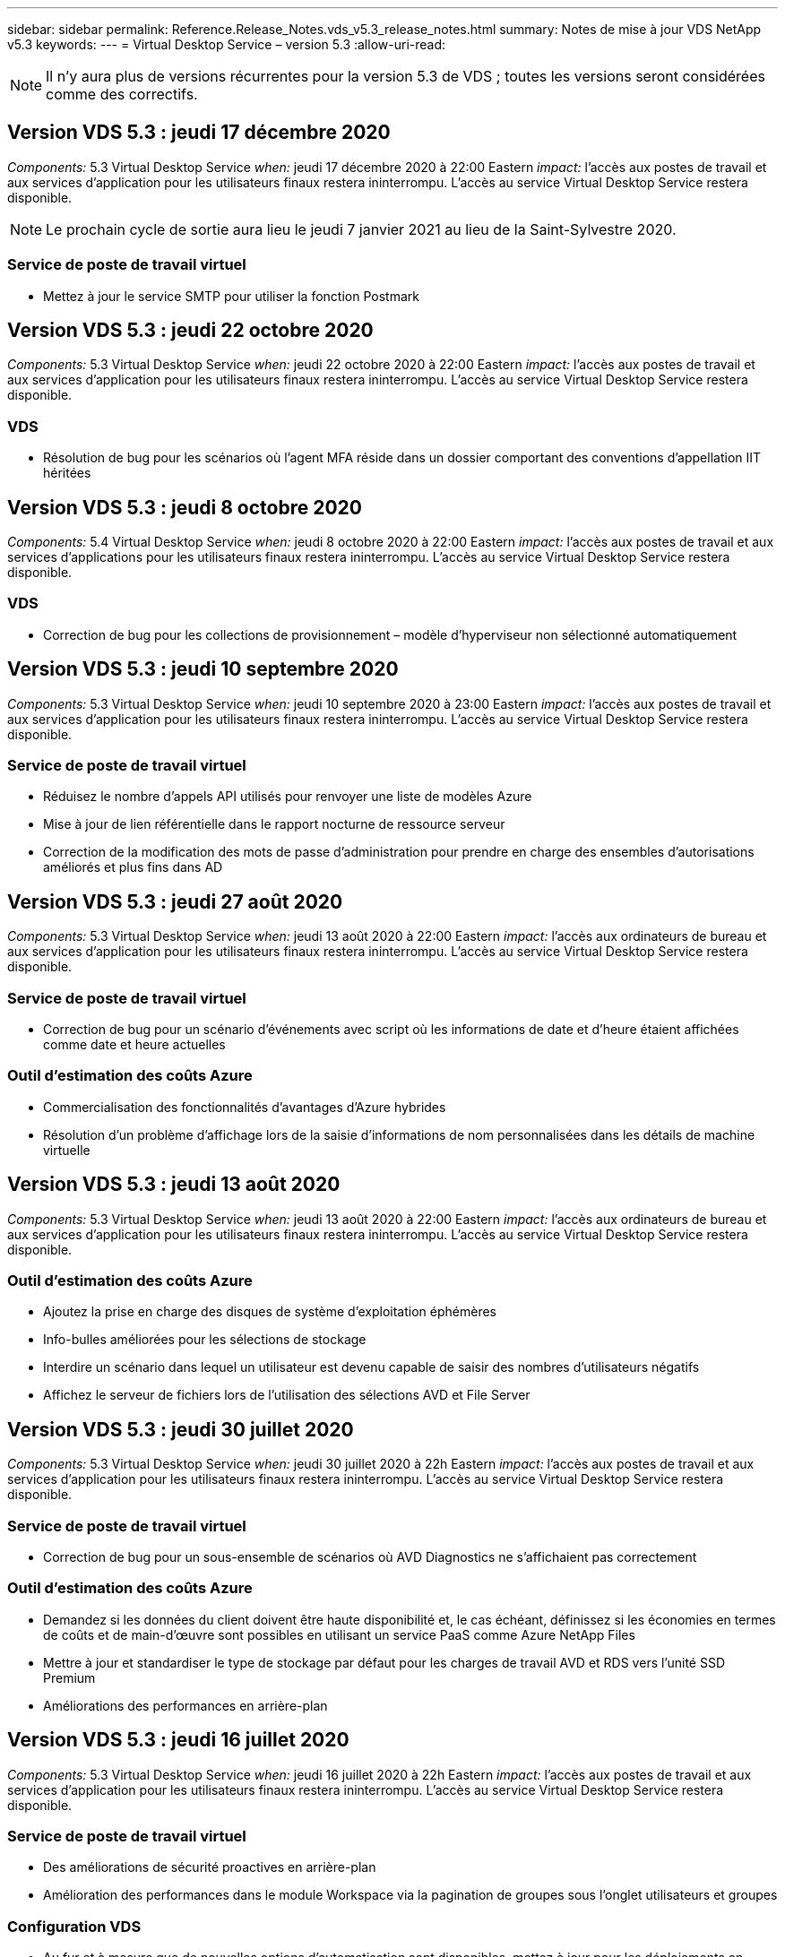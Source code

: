 ---
sidebar: sidebar 
permalink: Reference.Release_Notes.vds_v5.3_release_notes.html 
summary: Notes de mise à jour VDS NetApp v5.3 
keywords:  
---
= Virtual Desktop Service – version 5.3
:allow-uri-read: 



NOTE: Il n'y aura plus de versions récurrentes pour la version 5.3 de VDS ; toutes les versions seront considérées comme des correctifs.



== Version VDS 5.3 : jeudi 17 décembre 2020

_Components:_ 5.3 Virtual Desktop Service _when:_ jeudi 17 décembre 2020 à 22:00 Eastern _impact:_ l'accès aux postes de travail et aux services d'application pour les utilisateurs finaux restera ininterrompu. L'accès au service Virtual Desktop Service restera disponible.


NOTE: Le prochain cycle de sortie aura lieu le jeudi 7 janvier 2021 au lieu de la Saint-Sylvestre 2020.



=== Service de poste de travail virtuel

* Mettez à jour le service SMTP pour utiliser la fonction Postmark




== Version VDS 5.3 : jeudi 22 octobre 2020

_Components:_ 5.3 Virtual Desktop Service _when:_ jeudi 22 octobre 2020 à 22:00 Eastern _impact:_ l'accès aux postes de travail et aux services d'application pour les utilisateurs finaux restera ininterrompu. L'accès au service Virtual Desktop Service restera disponible.



=== VDS

* Résolution de bug pour les scénarios où l'agent MFA réside dans un dossier comportant des conventions d'appellation IIT héritées




== Version VDS 5.3 : jeudi 8 octobre 2020

_Components:_ 5.4 Virtual Desktop Service _when:_ jeudi 8 octobre 2020 à 22:00 Eastern _impact:_ l'accès aux postes de travail et aux services d'applications pour les utilisateurs finaux restera ininterrompu. L'accès au service Virtual Desktop Service restera disponible.



=== VDS

* Correction de bug pour les collections de provisionnement – modèle d'hyperviseur non sélectionné automatiquement




== Version VDS 5.3 : jeudi 10 septembre 2020

_Components:_ 5.3 Virtual Desktop Service _when:_ jeudi 10 septembre 2020 à 23:00 Eastern _impact:_ l'accès aux postes de travail et aux services d'application pour les utilisateurs finaux restera ininterrompu. L'accès au service Virtual Desktop Service restera disponible.



=== Service de poste de travail virtuel

* Réduisez le nombre d'appels API utilisés pour renvoyer une liste de modèles Azure
* Mise à jour de lien référentielle dans le rapport nocturne de ressource serveur
* Correction de la modification des mots de passe d'administration pour prendre en charge des ensembles d'autorisations améliorés et plus fins dans AD




== Version VDS 5.3 : jeudi 27 août 2020

_Components:_ 5.3 Virtual Desktop Service _when:_ jeudi 13 août 2020 à 22:00 Eastern _impact:_ l'accès aux ordinateurs de bureau et aux services d'application pour les utilisateurs finaux restera ininterrompu. L'accès au service Virtual Desktop Service restera disponible.



=== Service de poste de travail virtuel

* Correction de bug pour un scénario d'événements avec script où les informations de date et d'heure étaient affichées comme date et heure actuelles




=== Outil d'estimation des coûts Azure

* Commercialisation des fonctionnalités d'avantages d'Azure hybrides
* Résolution d'un problème d'affichage lors de la saisie d'informations de nom personnalisées dans les détails de machine virtuelle




== Version VDS 5.3 : jeudi 13 août 2020

_Components:_ 5.3 Virtual Desktop Service _when:_ jeudi 13 août 2020 à 22:00 Eastern _impact:_ l'accès aux ordinateurs de bureau et aux services d'application pour les utilisateurs finaux restera ininterrompu. L'accès au service Virtual Desktop Service restera disponible.



=== Outil d'estimation des coûts Azure

* Ajoutez la prise en charge des disques de système d'exploitation éphémères
* Info-bulles améliorées pour les sélections de stockage
* Interdire un scénario dans lequel un utilisateur est devenu capable de saisir des nombres d'utilisateurs négatifs
* Affichez le serveur de fichiers lors de l'utilisation des sélections AVD et File Server




== Version VDS 5.3 : jeudi 30 juillet 2020

_Components:_ 5.3 Virtual Desktop Service _when:_ jeudi 30 juillet 2020 à 22h Eastern _impact:_ l'accès aux postes de travail et aux services d'application pour les utilisateurs finaux restera ininterrompu. L'accès au service Virtual Desktop Service restera disponible.



=== Service de poste de travail virtuel

* Correction de bug pour un sous-ensemble de scénarios où AVD Diagnostics ne s'affichaient pas correctement




=== Outil d'estimation des coûts Azure

* Demandez si les données du client doivent être haute disponibilité et, le cas échéant, définissez si les économies en termes de coûts et de main-d'œuvre sont possibles en utilisant un service PaaS comme Azure NetApp Files
* Mettre à jour et standardiser le type de stockage par défaut pour les charges de travail AVD et RDS vers l'unité SSD Premium
* Améliorations des performances en arrière-plan




== Version VDS 5.3 : jeudi 16 juillet 2020

_Components:_ 5.3 Virtual Desktop Service _when:_ jeudi 16 juillet 2020 à 22h Eastern _impact:_ l'accès aux postes de travail et aux services d'application pour les utilisateurs finaux restera ininterrompu. L'accès au service Virtual Desktop Service restera disponible.



=== Service de poste de travail virtuel

* Des améliorations de sécurité proactives en arrière-plan
* Amélioration des performances dans le module Workspace via la pagination de groupes sous l'onglet utilisateurs et groupes




=== Configuration VDS

* Au fur et à mesure que de nouvelles options d'automatisation sont disponibles, mettez à jour pour les déploiements en sélectionnant Azure Active Directory Domain Services (AADDS) pour assurer l'utilisation du niveau de service standard
* Mettez à jour pour refléter une modification apportée à un appel de l'API MICROSOFT ARM




=== Expérience de connexion HTML5

* Mises à jour visant à refléter la promotion de la marque NetApp/la formulation




=== Outil d'estimation des coûts Azure

* Afficher les prix de manière dynamique par région
* Afficher si les services pertinents sont disponibles dans la région sélectionnez pour s'assurer que les utilisateurs comprennent si la fonctionnalité souhaitée sera disponible dans cette région. Ces services sont :
* Azure NetApp Files
* Services de domaine Azure Active Directory
* Ordinateurs virtuels NV et NV v4 (compatibilité GPU




== Version VDS 5.3 : jeudi 25 juin 2020

_Components:_ 5.3 Virtual Desktop Service _when:_ jeudi 25 juin 2020 à 22 h (heure de l'est) _impact:_ l'accès aux postes de travail et aux services d'application pour les utilisateurs finaux restera ininterrompu. L'accès au service Virtual Desktop Service restera disponible.



=== Service de poste de travail virtuel

* Mises à jour visant à refléter la promotion de la marque NetApp/la formulation
* Correction de bug pour un scénario isolé où la liste des utilisateurs n'était pas populating comme prévu
* Correction de bug pour un scénario dans lequel les déploiements manuels recevaient une configuration GPO qui n'était que partiellement correcte




=== Assistant d'installation VDS

* Prise en charge d'American Express
* Mises à jour visant à refléter la promotion de la marque NetApp/la formulation




=== API REST

* Améliorations continues permettant de collecter et d'afficher les données de liste plus rapidement




== Version VDS 5.3 : jeudi 11 juin 2020

_Components:_ 5.3 Virtual Desktop Service _when:_ jeudi 11 juin 2020 à 22 h (heure de l'est) _impact:_ l'accès aux postes de travail et aux services d'application pour les utilisateurs finaux restera ininterrompu. L'accès au service Virtual Desktop Service restera disponible.



=== Service de poste de travail virtuel

* Améliorations proactives du traitement par API
* Renforcement proactif et continu des éléments de plateforme




=== Outils et services Cloud Workspace

* Améliorations continues des déclencheurs Live Scaling
* Correction automatique améliorée des problèmes identifiés lors de la migration d'un déploiement de vCloud à vSphere




== VDS 5.3 correctif: Thurs. 7 mai 2020

_Components:_ 5.3 Virtual Desktop Service _when:_ mercredi 3 juin 2020 à 10 h 00 à 10 h 30 Eastern _impact:_ l'accès aux postes de travail et aux services applicatifs pour les utilisateurs finaux restera ininterrompu. L'accès au service Virtual Desktop Service restera disponible.



=== Outils et services Cloud Workspace

* Correctif pour un élément automatisé d'automatisation du déploiement de plateforme. Cela ne s'applique qu'aux nouveaux déploiements : aucun impact n'aura sur les déploiements existants.
* Correction de bogues pour les déploiements dans une structure Active Directory existante




== Version VDS 5.3 : jeudi 28 mai 2020

_Components:_ 5.3 Virtual Desktop Service _when:_ jeudi 28 mai 2020 à 22 h (heure de l'est) _impact:_ l'accès aux postes de travail et aux services d'application pour les utilisateurs finaux restera ininterrompu. L'accès au service Virtual Desktop Service restera disponible.



=== Service de poste de travail virtuel

* Mises à jour visant à refléter la promotion de la marque NetApp/la formulation
* Amélioration des performances pour le module Workspace
* Fonctions VDS d'amélioration proactive de la stabilité alimentées par des appels API fréquemment utilisés




=== Déploiement de services de postes de travail virtuels

* Rationalisation de l'empreinte de la plateforme VDS dans les déploiements Azure
* Correction de bug pour un scénario facultatif lors du déploiement dans une structure Active Directory existante




=== Services et outils de bureau virtuel

* Améliorations continues de la façon dont le nombre d'utilisateurs connectés à un serveur est identifié pour Live Scaling




=== Client Web Virtual Desktop Service

* Mise à jour de la marque pour refléter la promotion de la marque NetApp ou la formulation
* Prise en charge du raccourcissement des URL enregistrées en tant que favoris qui sont plus longs que les liens par défaut du client Web vers les liens par défaut du client Web (cloudworkspace.com/login/ à cloudworkspace.com, par exemple)




=== Outil d'estimation des coûts Azure

* Ajoutez des options SQL Server pour obtenir davantage de tailles/séries de machines virtuelles
* Mettez à jour la façon dont le prix de l'adresse IP est affiché – n'affichez pas le coût de l'adresse IP, sauf si des adresses IP supplémentaires sont ajoutées




== Publication de CWMS 5.3 : Thurs., 14 mai 2020

_Components:_ 5.3 Cloud Workspace Management Suite _when:_ jeudi 14 mai 2020 at 22h – 11h Eastern _impact:_ l'accès aux postes de travail et aux services d'application Cloud Workspace pour les utilisateurs finaux restera ininterrompu. L'accès à la suite de gestion de l'espace de travail cloud restera disponible.



=== Outil d'estimation des coûts Azure

* Mise à jour du message pour refléter la promotion de la marque NetApp ou la formulation
* Mise à jour du serveur de plate-forme pour refléter l'utilisation de D2S v3
* Mise à jour des détails de la licence Windows 10 Enterprise E3 et du prix
* Changez le choix de stockage par défaut sur Azure NetApp Files




== CWMS 5.3 correctif: Thurs. 7 mai 2020

_Components:_ 5.3 Cloud Workspace Management Suite _when:_ Vendredi 8 mai 2020 à 10:15 – 10:30 Eastern _impact:_ l'accès aux postes de travail et aux services d'application Cloud Workspace pour les utilisateurs finaux restera ininterrompu. L'accès à la suite de gestion de l'espace de travail cloud restera disponible.



=== Outils et services Cloud Workspace

* Correction de bug pour la méthode dans laquelle les enregistrements DNS sont définis pour une combinaison spécifique de paramètres pendant le processus de déploiement




== Publication de CWMS 5.3 : Thurs., le 30 avril 2020

_Components:_ 5.3 Cloud Workspace Management Suite _when:_ jeudi 30 avril 2020 à 22h, Eastern _impact:_ l'accès aux postes de travail et aux services d'application Cloud Workspace pour les utilisateurs finaux restera ininterrompu. L'accès à la suite de gestion de l'espace de travail cloud restera disponible.



=== Suite de gestion de l'espace de travail cloud

* Amélioration du suivi des sessions pour permettre une mise à jour future – option permettant d'afficher un aperçu des fonctionnalités futures
* Mise à jour vers des événements avec script pour permettre une plus grande flexibilité dans les applications et les activités
* Correction des bogues pour une combinaison spécifique de configurations de collections de provisionnement




=== Outils et services Cloud Workspace

* Activez la possibilité de définir la planification de la charge de travail par pool hôte AVD
* Amélioration du processus de création de nouveaux déploiements dans une structure AD existante
* Attribuez des chemins de données données/domicile/profil aux entreprises qui utilisent Azure Files
* Activez la possibilité de gérer les pools de ressources
* Amélioration de la gestion des caractères spéciaux dans le processus de l'assistant de déploiement
* Ajustement des composants HTML5 automatisés dans le cadre du déploiement pour les charges de travail RDS (et non AVD




=== API REST

* Liste mise à jour des régions Azure disponibles pour le déploiement
* Amélioration de la gestion de l'intégration d'Azure Backup pour les serveurs avec le rôle TSData
* Résolution d'un problème dans un sous-ensemble de scénarios où une connexion échouée entraîne l'échec de deux tentatives de connexion consignées




=== Configuration CWA

* Conformément aux bonnes pratiques Azure, appliquez que les détails des adresses IP de sous-réseau se trouvent dans une plage d'adresses IP privées. Les plages IP privées acceptées sont les suivantes :
+
** 192.168.0.0 à 192.168.255.255
** 172.16.0.0 à 172.31.255.255
** 10.0.0.0 à 10.255.255.255






=== Expérience de connexion HTML5

* Les améliorations apportées à l'hébergement en arrière-plan pour https://login.cloudworkspace.com[] et https://login.cloudjumper.com[]. Remarque : il n'y aura aucun impact sur les portails de connexion HTML5 personnalisés.
* Correction de bug pour un sous-ensemble de scénarios où la réinitialisation du mot de passe en libre-service n'a pas été présentée




== CWMS 5.3 correctif : Wedn. 22 avril 2020

_Components:_ 5.3 Cloud Workspace Management Suite _when:_ mercredi 22 avril 2020 à 22h, Eastern _impact:_ l'accès aux postes de travail et aux services d'application Cloud Workspace pour les utilisateurs finaux restera ininterrompu. L'accès à la suite de gestion de l'espace de travail cloud restera disponible.



=== Suite de gestion de l'espace de travail cloud

* Mise à niveau des performances pour répondre au renforcement de l'utilisation par les clients




== Publication de CWMS 5.3 : Thurs., le 16 avril 2020

_Components:_ 5.3 Cloud Workspace Management Suite _when:_ jeudi 16 avril 2020 à 22h, Eastern _impact:_ l'accès aux postes de travail et aux services d'application Cloud Workspace pour les utilisateurs finaux restera ininterrompu. L'accès à la suite de gestion de l'espace de travail cloud restera disponible.



=== Suite de gestion de l'espace de travail cloud

* Améliorations continues de la validation de la création de VM du pool hôte AVD (comptabilité avec les délais de traitement Azure dus à une augmentation de l'activité Azure suite au COVID-19)
* Amélioration de la stabilité AVD lors de l'initialisation AVD – si le nom de tenant AVD n'est pas unique à AVD globalement, CloudJumper le remplace par une chaîne mise à jour propre au déploiement/locataire.
* Inclure la prise en charge des caractères spéciaux dans les adresses e-mail dans la fonctionnalité de réinitialisation du mot de passe CWMS
* Correction de bug pour un sous-ensemble de scénarios lors de l'ajout d'applications à un groupe d'applications AVD RemoteApp n'a pas extrait d'applications du menu Démarrer
* Correction de bug pour un sous-ensemble du rapport d'activité de l'utilisateur
* Supprimer l'exigence d'une description d'un pool d'hôtes AVD (reste comme et champ facultatif)
* Correction des bogues dans un scénario à franges où les machines virtuelles d'un pool hôte partagé ont été balisées comme des machines virtuelles VDI




=== Configuration CWA

* Prise en charge supplémentaire des codes de commande pour les flux de travail des distributeurs




=== Outils et services Cloud Workspace

* Améliorations apportées à la dégestion des machines virtuelles gérées par l'outil Solarwinds Orion RMM pour répondre aux besoins de la planification des charges de travail




== Publication de CWMS 5.3 : jeudi 2 avril 2020

_Components:_ 5.3 Cloud Workspace Management Suite _when:_ jeudi 2 avril 2020 à 22h, Eastern _impact:_ l'accès aux postes de travail et aux services d'application Cloud Workspace pour les utilisateurs finaux restera ininterrompu. L'accès à la suite de gestion de l'espace de travail cloud restera disponible.



=== Suite de gestion de l'espace de travail cloud

* Correction de l'historique des activités résolution d'un problème d'affichage pour les déploiements régionaux où la localisation des dates empêchait certains antécédents d'activité d'être visibles dans le système CWMS
* Amélioration de la collecte de données pour permettre des images de toutes tailles
* Correction des bogues pour les déploiements AADDS dans des locataires Azure avec plusieurs domaines – les nouveaux utilisateurs utilisent auparavant le domaine Azure principal plutôt que de faire correspondre l'ID de connexion de l'espace de travail
* Correction des bogues de l'historique des activités lors de la mise à jour d'un nom d'utilisateur : la fonctionnalité fonctionne comme prévu, mais le nom d'utilisateur précédent n'était pas affiché correctement




=== Configuration CWA

* Amélioration de la gestion des comptes MFA sur les comptes CWMS utilisés lors de l'enregistrement
* Réduction des autorisations appliquées lors du déploiement




=== Outils et services Cloud Workspace

* Réduction des autorisations requises pour les services/l'automatisation continus
* Améliorations des processus pour réduire la consommation de ressources sur CWMGR1




=== API REST

* Correction de bug pour l'historique des activités lors de la mise à jour d'un nom d'utilisateur




== CWMS 5.3 correctif : Tues. 24 mars 2020

_Components:_ 5.3 Cloud Workspace Management Suite _when:_ Mardi 24 mars 2020 à 22h, Eastern _impact:_ l'accès aux bureaux et aux services d'application Cloud Workspace pour les utilisateurs finaux restera ininterrompu. L'accès à la suite de gestion de l'espace de travail cloud restera disponible.



=== Outil d'estimation des coûts Azure

* Mise à jour de la description des types d'utilisateurs AVD et des programmes qu'ils exécutent conformément à la documentation Microsoft
* Une clarté accrue pour la licence CWMS




=== Publication de CWMS 5.3 : Thurs., 19 mars 2020

_Components:_ 5.3 Cloud Workspace Management Suite _when:_ jeudi 19 mars 2020 à 22h, Eastern _impact:_ l'accès aux bureaux et aux services d'application Cloud Workspace pour les utilisateurs finaux restera ininterrompu. L'accès à la suite de gestion de l'espace de travail cloud restera disponible.



=== Suite de gestion de l'espace de travail cloud

* Amélioration de la connexion au serveur pour les déploiements sur plusieurs sites : détectez automatiquement le site auquel l'administrateur CWMS se connecte et traite la connexion
* L'activation du mode de migration désactive désormais la mise à l'échelle directe
* Correctif pour l'activation de Cloud Workspace Services pour un client existant




=== Configuration CWA

* Améliorations en arrière-plan de l'assistant de déploiement




== Publication de CWMS 5.3 : Thurs., 5 mars 2020

_Components:_ 5.3 Cloud Workspace Management Suite _when:_ jeudi 5 mars 2020 à 22h, Eastern _impact:_ l'accès aux bureaux et aux services d'application Cloud Workspace pour les utilisateurs finaux restera ininterrompu. L'accès à la suite de gestion de l'espace de travail cloud restera disponible.



=== Suite de gestion de l'espace de travail cloud

* Amélioration des performances du rapport client principal
* Supprimez la fonction de suppression d'une machine virtuelle qui n'a pas été correctement créée, car elle ne peut pas être supprimée si elle n'a jamais été créée




=== Outils et services Cloud Workspace

* Correction des bogues pour le traitement normal des déploiements sur plusieurs sites dans lesquels les paramètres de configuration DC ne sont pas correctement configurés
* Correction des bogues pour les déploiements multisite dans lesquels les sites vSphere ont des types d'allocation de ressources définis sur fixe




=== Portail HTML 5

* Amélioration du processus pour les utilisateurs se connectant avec les informations d'identification AVD




=== Outil d'estimation des coûts Azure

* Amélioration de la clarté pour Live Scaling
* Formulation des ajustements pour correspondre aux messages Microsoft AVD
* Correction des bogues pour la planification des charges de travail et l'évolutivité en direct, détails des économies dans des devis très personnalisés




== Publication de CWMS 5.3 : Thurs., le 20 février 2020

_Components:_ 5.3 Cloud Workspace Management Suite _when:_ jeudi 20 février 2020 at 22h – 11h Eastern _impact:_ l'accès aux bureaux et aux services d'application Cloud Workspace pour les utilisateurs finaux restera ininterrompu. L'accès à la suite de gestion de l'espace de travail cloud restera disponible.



=== Suite de gestion de l'espace de travail cloud

* Passer le mot SDDC au déploiement dans l'onglet VM Resource du module espaces de travail




=== Configuration CWA

* Rationaliser le processus d'application des règles lors du déploiement
* Sécurité accrue pour les nouveaux déploiements avec Azure Active Directory Domain Services
* Sécurité accrue pour les nouveaux déploiements : une isolation de sous-réseau définie (par opposition aux sous-réseaux plats) est requise au cours du déploiement
* Correction des bogues pour les déploiements RDS (non AVD) lors de l'application d'une licence ThinPrint
* Correction des bogues pour le traitement correct de l'installation ou non de ThinPrint dans DC Config
* Vérifications et validation supplémentaires pour les entreprises qui choisissent d'exploiter la fonctionnalité FTP




=== Outils et services Cloud Workspace

* Correction d'un bug pour des actions automatisées lorsqu'un déploiement avec plusieurs sites a un site mal configuré
* Correction de bug pour une instance où la suppression d'une machine virtuelle n'a pas correctement effacé la machine virtuelle en arrière-plan
* Améliorations des fonctionnalités et correctifs de bogues lors des tests de connectivité de l'hyperviseur dans DC Config




=== API REST

* Amélioration des performances lors de l'affichage de la liste des utilisateurs d'une organisation
* Amélioration des performances lors de l'affichage de la liste des applications d'une entreprise
* Amélioration des fonctionnalités lors de l'ajout d'utilisateurs aux groupes d'applications AVD :
* Limitez le nombre d'utilisateurs importés à 425
* Si vous tentez d'importer plus de 425 utilisateurs, procédez à l'importation des 425 premiers utilisateurs et affichez que la limite d'AVD pour les importations utilisateur est de 425 et qu'ils peuvent procéder à des importations supplémentaires en 5 minutes
* Mettez à jour pour indiquer que le nombre d'utilisateurs d'un groupe correspond au nombre d'utilisateurs de Cloud Workspace d'un groupe par rapport au nombre total d'utilisateurs d'un groupe (ce qui peut être moins lors du déploiement dans une structure Active Directory existante).
* Activer les affectations d'applications via le groupe de sécurité pour les utilisateurs nommés qui sont membres du groupe (les groupes imbriqués ne recevront pas l'affectation d'applications)




=== Outil d'estimation des coûts Azure

* Ajoutez un lien en bas de la page pour que les utilisateurs puissent demander de l'aide
* Azure NetApp Files par défaut pour le niveau Premium
* Ajoutez des unités de stockage SSD Premium aux options pour le type de stockage Fileserver
* Texte de mise à jour pour les services de domaine Azure Active Directory – changement de AADDS à Azure AD Domain Services
* Mettre à jour le texte pour Active Directory – passer de la ou des machines virtuelles Active Directory Windows à Active Directory Windows Server




== CWMS 5.3 correctif: Thurs., 13 février 2020

_Components:_ 5.3 Cloud Workspace Management Suite _when:_ jeudi 13 février 2020 at 22h – 11h Eastern _impact:_ l'accès aux bureaux et aux services d'application Cloud Workspace pour les utilisateurs finaux restera ininterrompu. L'accès à la suite de gestion de l'espace de travail cloud restera disponible.



=== Outil d'estimation des coûts Azure

* Résolution des erreurs de prix lors de l'utilisation de machines virtuelles E-Series dans un sous-ensemble de scénarios




== Publication de CWMS 5.3 : Thurs., le 6 février 2020

_Components:_ 5.3 Cloud Workspace Management Suite _when:_ jeudi 6 février 2020 at 22h – 11h Eastern _impact:_ l'accès aux bureaux et aux services d'application Cloud Workspace pour les utilisateurs finaux restera ininterrompu. L'accès à la suite de gestion de l'espace de travail cloud restera disponible.



=== Suite de gestion de l'espace de travail cloud

* Amélioration des détails de l'état du provisionnement lors du processus de création de VM
* Amélioration de la gestion de l'automatisation pour les machines virtuelles hôtes de session nouvellement créées qui font partie d'un pool hôte AVD
* Amélioration des performances du rapport d'activité utilisateur lorsqu'il inclut « uniquement les utilisateurs d'accès au serveur »




=== Outils et services Cloud Workspace

* Correction de bogues pour la gestion des chemins de données lorsque les administrateurs modifient manuellement des comptes d'utilisateur dans Active Directory traditionnel (non Azure)
* Planification des charges de travail améliorée dans les scénarios nuancés




=== Outil d'estimation des coûts Azure

* Décrivez les économies spécifiques obtenues via la planification des charges de travail et la mise à niveau dynamique séparément par rapport à combinés
* Afficher les versions “S” des serveurs pour prendre en charge le stockage Premium (SSD)
* Mise en page améliorée pour les estimations imprimées
* Correction de bug pour un problème dans lequel la tarification de SQL Server n'était pas calculée correctement




== Publication de CWMS 5.3 : Thurs., le 23 janvier 2020

_Components:_ 5.3 Cloud Workspace Management Suite _when:_ jeudi 23 janvier 2020 at 22h – 11h Eastern _impact:_ l'accès aux bureaux et aux services d'application Cloud Workspace pour les utilisateurs finaux restera ininterrompu. L'accès à la suite de gestion de l'espace de travail cloud restera disponible.



=== Suite de gestion de l'espace de travail cloud

* Rediriger l'ancien https://iit.hostwindow.net[] site à la moderne https://manage.cloudworkspace.com[]
* Correction d'un bug pour un sous-ensemble d'administrateurs CWMS se connectant via IE 11
* Corriger un problème visuel où la suppression d'un utilisateur API les a correctement supprimés en arrière-plan, mais n'était pas visible comme supprimé dans CWMS
* Rationalisez le processus d'annulation des abonnements afin que vous puissiez reprovisionner un nouvel environnement de test ou de nouvelle souscription
* Amélioration de la carte de service – consultez uniquement les serveurs hôtes de session en ligne pour les icônes à placer pour les raccourcis d'application




=== Application cloud Resource

* Prise en charge de l'importation d'utilisateurs à partir d'une UO ou d'un groupe de sécurité Active Directory via la ligne de commande




=== Outils et services Cloud Workspace

* Améliorations de Live Scaling en arrière-plan




=== Configuration CWA

* Amélioration de la gestion des scénarios lorsque le compte utilisé pendant le processus de configuration de CWA a appliqué MFA




=== Outil d'estimation des coûts Azure

* Mettre à jour les paramètres par défaut du dimensionnement des machines virtuelles afin de refléter les recommandations de Microsoft




== Publication de CWMS 5.3 : Thurs., le 9 janvier 2020

_Components:_ 5.3 Cloud Workspace Management Suite _when:_ jeudi 9 janvier 2020 at 22h – 11h Eastern _impact:_ l'accès aux bureaux et aux services d'application Cloud Workspace pour les utilisateurs finaux restera ininterrompu. L'accès à la suite de gestion de l'espace de travail cloud restera disponible.



=== Suite de gestion de l'espace de travail cloud

* Mise à jour des phrases dans l'e-mail reçu par les administrateurs après la création d'un espace de travail pour refléter les liens mis à jour
* Correction de bug pour un problème dans lequel les serveurs n'appartenaient pas à la liste serveurs si une série d'erreurs d'autorisations de dossier existait
* La correction des bogues pour les serveurs n'apparadait pas dans la liste serveurs si un pool de ressources n'était pas présent dans la table Resource pools de CWMGR1




=== Application cloud Resource

* Prise en charge de l'importation d'utilisateurs à partir d'un groupe de sécurité Active Directory.
* Validation améliorée : assurez-vous que le paramètre de ligne de commande approprié est utilisé pour les arguments/serveurs de ligne de commande
* Validation améliorée : recherchez les utilisateurs en double lors de l'importation à partir de la ligne de commande
* Validation améliorée : assurez-vous que les serveurs importés appartiennent au site spécifié lors de l'importation à partir de la ligne de commande




=== API REST

* Autres améliorations de sécurité en coulisses




=== Outils et services Cloud Workspace

* Stabilité améliorée du traitement des commandes en arrière-plan
* Améliorations de la planification des charges de travail et de l'évolutivité dynamique en arrière-plan
* Planification des charges de travail supplémentaires et stabilité de l'évolutivité dynamique en arrière-plan
* Mises à jour et améliorations de FSLogix dans de nouveaux déploiements – redirection des téléchargements et des favoris vers le conteneur de profils afin d'aligner les meilleures pratiques
* Améliorations supplémentaires de la stabilité de la création de VM du pool hôte
* Présentez la possibilité de spécifier la passerelle pour les nouveaux sites
* Validation améliorée de l'automatisation pour les VM
* Gestion automatisée et améliorée des bases de données
* Amélioration de la gestion de la création d'utilisateurs si l'action se produit au même moment que les machines virtuelles sont mises hors tension
* Gestion rationalisée des disques temporaires dans les déploiements Microsoft Azure
* Amélioration de la gestion du type d'allocation des ressources pour les déploiements GCP
* Correction de bug pour l'extension de disque dans les data centers ProfileBricks
* Stabilité améliorée pour la création de clients basés sur App Services
* Correction des bogues et amélioration de la stabilité après conversion d'un serveur d'un rôle à un autre




== Publication de CWMS 5.3 : le 20 décembre 2019

_Components:_ 5.3 Cloud Workspace Management Suite _when:_ Vendredi 20 décembre 2019 à 22h – 11h Eastern _impact:_ l'accès aux postes de travail et aux services d'application Cloud Workspace pour les utilisateurs finaux restera ininterrompu. L'accès à la suite de gestion de l'espace de travail cloud restera disponible.



=== Outils et services Cloud Workspace

* Correction du scénario dans lequel la journalisation des activités utilisateur n'enregistre pas les données avec succès




== Publication de CWMS 5.3 : Thurs., 19 décembre 2019

_Components:_ 5.3 Cloud Workspace Management Suite _when:_ jeudi 19 décembre 2019 at 22h – 11h Eastern _impact:_ l'accès aux postes de travail et aux services d'application Cloud Workspace pour les utilisateurs finaux restera ininterrompu. L'accès à la suite de gestion de l'espace de travail cloud restera disponible.



=== Suite de gestion de l'espace de travail cloud

* Améliorations pour la surveillance de la disponibilité CWMS
* Corriger un problème avec AVD App group User modal où le nom d'utilisateur n'est pas toujours sélectionné correctement lorsqu'il contient des lettres majuscules
* Correction de la pagination dans la liste des utilisateurs pour les membres du rôle d'administrateur 'support utilisateur uniquement'
* Correction de l'alignement des boutons radio dans la boîte de dialogue de configuration MFA
* Amélioration du chargement de la page Tableau de bord/Présentation en supprimant la dépendance de la carte de service
* Résolution du problème auquel les utilisateurs admin ne peuvent pas réinitialiser leurs propres mots de passe s'ils ne disposent pas des autorisations de modification administrateur
* Améliorations collecte de la journalisation de débogage pour un dépannage ultérieur




=== Application cloud Resource

* Amélioration des fonctionnalités : permet l'importation d'utilisateurs en fonction de l'appartenance au groupe AD.
* Amélioration des fonctionnalités : permet de spécifier l'identifiant d'ouverture de session par défaut lors de l'importation




=== Outil d'estimation des coûts Azure

* Amélioration du texte et de l'info-bulle pour le stockage sous les machines virtuelles




=== Configuration CWA

* Améliorations des workflows de déploiement de versions




=== Outils et services Cloud Workspace

* Amélioration de la gestion du verrouillage du serveur de données lors de la création d'un nouvel utilisateur
* Correction du scénario dans lequel un client n'est pas correctement signalé comme une société de cache pendant la planification des charges de travail
* Corriger pour mettre à jour correctement la table d'entreprise lorsqu'une organisation est créée sans espace de travail
* Correction des caractères non valides ajoutés au nom de pool d'hôtes AVD dans la base de données du plan de contrôle local
* Résolution des problèmes liés à la planification des charges de travail lorsqu'une machine virtuelle est répertoriée dans la base de données de plan de contrôle local, mais pas l'hyperviseur
* Résolution des problèmes empêchant toute extension automatique de disques dans l'hyperviseur Azure par certaines machines virtuelles
* Correction de l'erreur d'approvisionnement client "le lecteur de données en attente n'est pas valide"
* Corriger pour l'échec de l'installation de CWAgent dans certains scénarios
* Amélioration de TestVDCTools pour permettre l'affectation d'URL de passerelle RDS pendant la création d'un nouveau site
* Corriger l'échec de la planification de la charge de travail dans certains scénarios où il est défini sur activé
* Résolution des problèmes de démarrage des serveurs lorsque le système est encore dans le cache
* Résolution du problème de mise sous tension de certaines machines virtuelles après l'extension automatique de disque
* Résolution des problèmes liés à la gestion des dossiers/autorisations lors de l'utilisation d'Azure Files ou de Azure NetApp Files




== Version CWMS 5.3 : LUN. 2 décembre 2019

_Components:_ 5.3 Cloud Workspace Management Suite _when:_ Monday 2 December 2019 at 22h – 23h Eastern _impact:_ l'accès aux bureaux et aux services d'application Cloud Workspace pour les utilisateurs finaux restera ininterrompu. L'accès à la suite de gestion de l'espace de travail cloud restera disponible.



=== Suite de gestion de l'espace de travail cloud

* Améliorations apportées aux installations automatisées FSLogix
* Mises à jour et correctifs de Live Scaling
* Ajoutez des machines virtuelles AMD (non GPU) à la liste déroulante dans CWMS
* Prise en charge de plusieurs locataires dans le même déploiement AVD




=== Configuration CWA

* Améliorations de clarté dans la section aide/support Configuration CWA




=== Outil d'estimation des coûts Azure

* Correction de bug pour un scénario où la sélection de ne pas inclure les licences Microsoft dans l'estimation continue à l'inclure




=== Application cloud Resource

* Validation supplémentaire lors de l'utilisation de la fonctionnalité de ligne de commande du site Data Center
* Nouvel argument de ligne de commande – /listserversinsite
* Amélioration de la configuration – lors de l'importation d'une entreprise, définissez maintenant le déploiement RDSH pour utiliser la passerelle RDHS configurée pour le site




=== Outils et services Cloud Workspace

* Mise à jour des éléments de prise en charge de vCloud dans DC Config
* Amélioration de TestVDCTools pour détecter correctement le type de serveur dans des scénarios plus spécifiques




== Publication de CWMS 5.3 : Thurs., 14 novembre 2019

_Components:_ 5.3 Cloud Workspace Management Suite _when:_ jeudi 14 novembre 2019 à 22h, Eastern _impact:_ l'accès aux postes de travail et aux services d'application Cloud Workspace pour les utilisateurs finaux restera ininterrompu. L'accès à la suite de gestion de l'espace de travail cloud restera disponible.



=== Suite de gestion de l'espace de travail cloud

* Redondance/haute disponibilité supplémentaires ajoutées en arrière-plan
* Les menus déroulants du CWMS seront recherchés
* Amélioration des performances lors de l'utilisation du module espaces de travail
* Amélioration des performances lors de l'utilisation de la section serveurs du module espaces de travail
* Afficher le nom du pool d'hôtes dans la section serveurs du module espaces de travail
* La section serveurs du module espaces de travail sera désormais paginée et affiche 15 serveurs à la fois
* Résolution de bogues pour un scénario dans lequel un sous-ensemble d'administrateurs créant un nouveau pool d'hôtes ne voit pas les modèles de machines virtuelles
* Correction de bug pour un scénario dans lequel naviguer vers un pool hôte, un second pool d'hôtes affichera parfois des informations du premier pool d'hôtes
* Correction d'un bug lorsqu'un sous-ensemble d'administrateurs ne pouvait pas se connecter à une ancienne version de CWMS
* Correction des bogues lorsque vous accédez à AVD Diagnostics, puis retour aux espaces de travail affichés ‘page introuvable’
* Modifiez le nom convivial du bureau d’un utilisateur (ce qui apparaît dans le client AVD RDP et dans la barre bleue en haut de la session de l’utilisateur) pour correspondre au nom du pool hôte
* Les serveurs doivent être ajoutés manuellement au pool avec une case à cocher "Autoriser les nouvelles sessions" qui est décochée par défaut. La case à cocher était précédemment cochée par défaut.




=== Configuration CWA

* Les déploiements utiliseront désormais automatiquement FSLogix
* Ajoutez des fichiers Azure en tant que cible de stockage facultative pour le stockage de données, de fichiers d'accueil et de profils si le déploiement utilise Azure Active Directory Domain Services
* Déployez un pack pour prendre en charge l'automatisation du déploiement où les locataires Azure ont activé le RBAC
* Installez la dernière version des licences Java et HTML5 avec chaque déploiement
* Correction de bug lors du calcul incorrect d'une plage de sous-réseau, entraînant une erreur de validation avant le déploiement




=== Expérience de connexion HTML5

* Mettez à jour la marque par défaut pour refléter la marque du client Cloud Workspace pour Windows. Un aperçu est disponible ici.
* Appliquez des mises à jour de marquage sur place aux pages de connexion HTML5 de marque supplémentaires




=== Outil d'estimation des coûts Azure

* Mettez à jour le niveau de stockage par défaut pour les machines virtuelles D4S v3 (type de VM par défaut pour AVD) sur le disque SSD Premium afin de correspondre aux paramètres par défaut de Microsoft




=== Application cloud Resource

* Ajoutez la possibilité de préattribuer un code société à utiliser lors de l'importation




== Publication de CWMS 5.3 : Thurs., 31 octobre 2019

_Components:_ 5.3 Cloud Workspace Management Suite _when:_ jeudi 31 octobre 2019 at 22h – 11h Eastern _impact:_ l'accès aux postes de travail et aux services d'application Cloud Workspace pour les utilisateurs finaux restera ininterrompu. L'accès à la suite de gestion de l'espace de travail cloud restera disponible.



=== Suite de gestion de l'espace de travail cloud

* La mise à jour pour les utilisateurs se connectant à iit.hostwindow.net (l'URL pour les déploiements plus anciens de v5.2, dont la quantité est très faible) affiche une invite indiquant qu'ils doivent naviguer jusqu'à manage.cloudworkspace.com (l'URL pour v5.3 et les déploiements futurs)
* Autoriser les utilisateurs à supprimer des pools hôtes AVD via CWMS
* Amélioration qui permet d'améliorer la marque dans le système CWMS à l'avenir
* Correction d'un problème lors de la validation d'une collection de provisionnement VDI




=== Automatisation du déploiement

* Améliorations de la résolution automatisée des problèmes et rationalisation des processus en arrière-plan




=== Expérience de connexion HTML5

* Nous allons améliorer l'expérience utilisateur pour les utilisateurs qui se connectent à leurs postes de travail virtuels à partir de login.cloudjumper.com ou login.cloudworkspace.com :
* Autoriser l'utilisateur à afficher les pools d'hôtes AVD auquel il a accès
* Activez la fonctionnalité de réveil à la demande pour les utilisateurs disposant des autorisations appropriées, ce qui leur permet de se connecter et de travailler à une heure où une VM hôte de session AVD est programmée pour être hors ligne
* Activez la réinitialisation du mot de passe du libre-service pour les utilisateurs disposant d'un numéro de courriel ou de téléphone défini dans leur compte utilisateur dans CWMS




=== Outil d'estimation des coûts Azure

* Autoriser les utilisateurs à sélectionner les VM Windows Active Directory après avoir sélectionné AVD pour les cas d'utilisation d'AD Connect
* Mettre à jour la quantité de stockage par défaut pour toutes les machines virtuelles à 128 Go afin de la faire correspondre à la valeur par défaut de Microsoft
* Mettez à jour le paramètre par défaut pour les heures de disponibilité sur 220 afin de correspondre à la valeur par défaut de Microsoft
* Mettre à jour les noms des types de charge de travail pour qu'ils correspondent aux noms que Microsoft a modifiés




== Publication de CWMS 5.3 : Thurs., 17 octobre 2019

_Components:_ 5.3 Cloud Workspace Management Suite _when:_ jeudi 17 octobre 2019 at 22h – 11h Eastern _impact:_ l'accès aux postes de travail et aux services d'application Cloud Workspace pour les utilisateurs finaux restera ininterrompu. L'accès à la suite de gestion de l'espace de travail cloud restera disponible.



=== Suite de gestion de l'espace de travail cloud

* Prise en charge de Server 2019 en tant que système d'exploitation pour l'espace de travail d'une entreprise
* Mise à jour pour améliorer l'affichage des utilisateurs actifs dans un pool hôte AVD
* Autoriser plusieurs organisations/espaces de travail sous un déploiement AVD
* Ajoutez le bouton « mettre à jour » pour modifier plusieurs champs associés à un administrateur
* Ajoutez le bouton « mettre à jour » pour modifier les détails de l'entreprise et les informations de contact
* Fonction de recherche mise à jour pour utiliser Flight School
* Mise à jour des liens dans la partie inférieure du CWMS
* Autoriser l'utilisation d'un pool hôte de validation dans les déploiements AVD ; cela permettra d'accéder plus tôt aux fonctions AVD avant d'être GA (version de production)
* Correction typo dans une invite répondant à une action prise par un administrateur sur un déploiement ADDS
* Correction de bug pour une invite d'administrateur qui ne dispose pas des autorisations App Services




=== API REST

* Prise en charge de Server 2019 en tant que système d'exploitation pour l'espace de travail d'une entreprise
* Correction de bug pour un scénario où un appel renverra les services d'un client comme hors ligne




=== Automatisation du déploiement

* Correction de bug pour le nom de site du centre de données à génération automatique
* Fichiers journaux résumés et déplacés vers c:\Program Files vers c:\ProgramData




=== Outils et services Cloud Workspace

* Prise en charge de l'accès aux modèles à partir de la galerie d'images partagées Azure
* Amélioration de la sécurité – réduction de l'utilisation des comptes administratifs en modifiant l'emplacement des fichiers journaux de c:\Program Files en c:\ProgramData (également une meilleure pratique Microsoft mise à jour)
* Amélioration pour la création de site de centre de données dans VDCTools – les sites peuvent être créés avec un espace dans le nom
* Fonction Add pour la création automatique de site de centre de données – désormais capable de sélectionner automatiquement la plage d'adresses
* Ajout de fonctionnalités – ajoutez l'option de configuration pour utiliser les fichiers VHD non gérés comme modèles
* Prise en charge de l'attribution d'une série/taille VM dans la collection de provisionnement
* Correction de bug pour un sous-ensemble de scénarios dans lesquels un paramètre de serveur de licences a été appliqué de façon incorrecte
* Correction de bug – suppression des dossiers temporaires après le déploiement comme prévu
* Correction de bug pour un scénario lors de la création d'un serveur dans Azure avec la même adresse IP qu'une machine virtuelle déjà utilisée




=== Outil d'estimation des coûts Azure

* Mettre à jour les tarifs pour tenir compte du fait que les clients AVD paient pour les machines virtuelles du système d'exploitation Linux au lieu des machines virtuelles du système d'exploitation Windows
* Ajout d'une option permettant d'inclure la licence Microsoft appropriée
* Mise à jour des paramètres de stockage par défaut utilisés conformément à la calculatrice mise à jour de Microsoft (Flat vs nombre d'utilisateurs)
* Ajoutez la tarification SQL pour les machines virtuelles D4S v3
* Résolution de bug pour un problème d'affichage lors de la modification de VM




== Publication de CWMS 5.3 : Thurs., 3 octobre 2019

_Components:_ 5.3 Cloud Workspace Management Suite _when:_ jeudi 3 octobre 2019 at 22h – 11h Eastern _impact:_ l'accès aux postes de travail et aux services d'application Cloud Workspace pour les utilisateurs finaux restera ininterrompu. L'accès à la suite de gestion de l'espace de travail cloud restera disponible.



=== Suite de gestion de l'espace de travail cloud

* L'amélioration du workflow où vous cliquez sur « Retour » renvoie les utilisateurs à l'onglet espace de travail au lieu de l'onglet organisations
* Lors de l'approvisionnement des espaces de travail Cloud dans Azure via CWMS, vérifiez que ADDS est validé lors de l'étape validation
* Prise en charge des noms d'utilisateur jusqu'à 256 caractères




=== Configuration CWA

* Améliorations du système pour se rappeler les comptes partenaires liés au cas où l'utilisateur lie son compte à CWMS, mais n'a pas terminé la mise à disposition du déploiement pour la première fois
* Correction de bug pour une erreur javascript qui s'affiche lors de la sélection d'un locataire pour le provisionnement d'un déploiement Cloud Workspace pendant le workflow du FST




=== Outil d'estimation des coûts Azure

* Ajoutez une option pour afficher ou non les licences Microsoft dans l'outil d'estimation des coûts Azure
* Ne pas activer cette option (comportement par défaut) suppose que l'entreprise possède déjà une licence Microsoft via leur licence EA ou Microsoft/Office 365 existante
* Cela permet une compréhension plus complète et plus globale du coût total de possession de la solution
* Résolution des bogues sur lesquels les heures de disponibilité étaient très légèrement réduites lorsque les utilisateurs alternaient la continuité de l'activité, par incréments de 15 minutes
* Correction de bug pour un scénario où les utilisateurs définissent le jour pour commencer l'après-midi/soir (paramètre PM) et se terminer le matin (réglage AM)




== Publication de CWMS 5.3 : Thurs., le 19 septembre 2019

_Components:_ 5.3 Cloud Workspace Management Suite _when:_ jeudi 19 septembre 2019 à 22h, Eastern _impact:_ l'accès aux postes de travail et aux services d'application Cloud Workspace pour les utilisateurs finaux restera ininterrompu. L'accès à la suite de gestion de l'espace de travail cloud restera disponible.



=== Suite de gestion de l'espace de travail cloud

* Définir par défaut le type d'allocation de ressources d'un déploiement Azure sur fixe ; la série/taille de VM sélectionnée étant la machine virtuelle définie par l'administrateur dans CWMS
* Ajouter une fonctionnalité de recherche pour la fonctionnalité d'audit d'activité utilisateur
* Amélioration du processus de création d'utilisateurs en bloc – activez la fonctionnalité « forcer le changement de mot de passe lors de la prochaine connexion » lors de l'importation d'utilisateurs
* Correction de bug pour affichage incorrect de l'avertissement de délai d'inactivité de session au bout de 5 minutes au lieu de 55 minutes
* Correction de rôle d'assistance utilisateur : un sous-ensemble d'administrateurs ayant ce rôle n'a pas pu afficher la liste des utilisateurs de leur entreprise
* Correctif de tri de l'utilisateur : le tri par nom d'utilisateur fonctionne comme prévu au lieu de trier par état
* Ajout de la fonction Heartbeat à la section Overview de l'onglet Deployment, indiquant la dernière fois où le déploiement a été interrogé pour voir si il est en ligne
* Améliorations du flux de travail – lorsque vous cliquez sur « Retour » dans le module AVD, vous serez pris en compte dans le module espaces de travail au lieu du module organisations
* Assurez-vous que le rapport client principal est présent ; masquez le rapport SPLA non applicable pour les partenaires logiciels non-maîtres




=== Outils et services Cloud Workspace

* Supprimez l'agent ThinPrint standard des serveurs Azure Virtual Desktop (AVD) dans des pools hôtes, car il ne s'agit pas de l'agent ThinPrint pour AVD pris en charge. Au lieu de cela, les organisations doivent contacter ThinPrint au sujet de leur solution d'ezeep.
* Chiffrement amélioré des mots de passe en arrière-plan
* Correction d’un bug pour la notification d’application de mot de passe (PEN) où l’utilisation de la fonction « changer mot de passe lors de la prochaine connexion » ne fonctionnait pas comme prévu si les dates d’expiration du mot de passe étaient définies sur null par un administrateur dans CWMGR1




=== Application Cloud Workspace pour Azure Setup

* Correctif pour les administrateurs internationaux – ce dernier nécessite plus longtemps un État si le pays n'est pas les États-Unis.
* Appliquez CloudJumper via Partner Admin Link (PAL) aux déploiements Azure présents et futurs au niveau de l'abonnement




== Publication de CWMS 5.3 : Thurs., le 5 septembre 2019

_Components:_ 5.3 Cloud Workspace Management Suite _when:_ jeudi 5 septembre 2019 à 22h, Eastern _impact:_ l'accès aux postes de travail et aux services d'application Cloud Workspace pour les utilisateurs finaux restera ininterrompu. L'accès à la suite de gestion de l'espace de travail cloud restera disponible.



=== Suite de gestion de l'espace de travail cloud

* Mises à jour du rôle support utilisateur uniquement :
* Ajouter la fonctionnalité de recherche/filtrage des utilisateurs
* Inclure la colonne État de la connexion pour les utilisateurs et leurs connexions
* Permet d'accéder à la fonction forcer la modification du mot de passe lors de la connexion suivante
* Suppression de la visibilité de la fonction Supprimer le client
* Appliquez la déconnexion du CWMS après 1 heure d'inactivité
* Résolution d'un problème d'affichage où les séries/tailles de VM s'affichent de manière incorrecte lors de l'affichage des rôles de VM dont le type d'allocation de ressources est défini sur fixe
* Correction d'un problème d'affichage dans lequel les environnements avec la planification de la charge de travail réglés sur toujours hors fonction affichaient des paramètres incorrects dans le système CWMS, bien qu'ils soient correctement réglés sur toujours en arrière-plan
* Mise à jour des autorisations : supprimez l'onglet planification des ressources si l'administrateur CWMS n'a pas accès à la fonction Ressources dans CWMS
* Suppression de la possibilité d'ajouter plusieurs instances de machine virtuelle dans un pool d'hôtes d'utilisateurs VDI
* Afficher la correction pour les utilisateurs max. Par hôte de session dans un pool d'hôtes AVD : ces valeurs correspondent désormais aux valeurs définies dans la section mise à l'échelle directe de l'onglet planification de la charge de travail




=== Application cloud Resource

* Mise à jour des fonctionnalités – prise en charge de l'utilisation de la ligne de commande




=== Outils et services Cloud Workspace

* Prise en charge de l'interface REST vCloud




== Publication de CWMS 5.3 : le 22 août 2019

_Components:_ 5.3 Cloud Workspace Management Suite _when:_ jeudi 22 août 2019 à 22h – 11h Eastern _impact:_ l'accès aux bureaux et aux services d'application Cloud Workspace pour les utilisateurs finaux restera ininterrompu. L'accès à la suite de gestion de l'espace de travail cloud restera disponible.



=== 5.3 Suite de gestion de l'espace de travail cloud

* Ajoutez un message à l'onglet AVD définissant les circonstances dans lesquelles AVD est pris en charge
* Amélioration du flux de travail lors du retour de l'onglet AVD à l'espace de travail
* Modification du texte dans les instructions du module AVD




=== 5.3 Cloud Workspace pour Azure Setup

* Supprimer l'exigence de saisie d'un état lorsque l'enregistrement du client est en dehors des États-Unis
* Désormais, il déploie CWMGR1 en tant que machine virtuelle de série D pour le déploiement initial, puis redimensionne l'infrastructure à B2 ms pour des raisons de coût après le déploiement initial




=== Outils et services Cloud Workspace

* Correction des bogues pour la gestion des certificats SSL dans les environnements hérités (2008 R2)
* Des vérifications supplémentaires de l'état pour l'application des certificats et la gestion du cycle de vie




== Publication de CWMS 5.3 : le 8 août 2019

_Components:_ 5.3 Cloud Workspace Management Suite _when:_ jeudi 8 août 2019 à 22h – 11h Eastern _impact:_ l'accès aux bureaux et aux services d'application Cloud Workspace pour les utilisateurs finaux restera ininterrompu. L'accès à la suite de gestion de l'espace de travail cloud restera disponible.



=== 5.3 Suite de gestion de l'espace de travail cloud

* La correction de bug pour un sous-ensemble de scénarios où la connexion à CWMGR1 à partir de CWMS ne fonctionnait pas comme prévu

